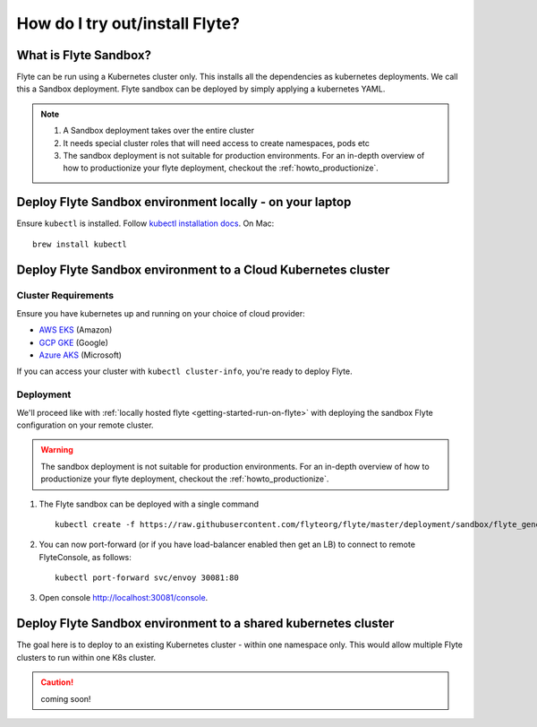 .. _howto-sandbox:

################################
How do I try out/install Flyte?
################################


**********************
What is Flyte Sandbox?
**********************
Flyte can be run using a Kubernetes cluster only. This installs all the dependencies as kubernetes deployments. We call this a Sandbox deployment. Flyte sandbox can be deployed by simply applying a kubernetes YAML.

.. note::

    #. A Sandbox deployment takes over the entire cluster
    #. It needs special cluster roles that will need access to create namespaces, pods etc
    #. The sandbox deployment is not suitable for production environments. For an in-depth overview of how to productionize your flyte deployment, checkout the :ref:`howto_productionize`.


.. image:: https://raw.githubusercontent.com/flyteorg/flyte/static-resources/img/core/flyte_sandbox_single_k8s_cluster.png
   :alt: Architecture of Sandbox deployment of Flyte. Single K8s cluster


*********************************************************
Deploy Flyte Sandbox environment locally - on your laptop
*********************************************************

Ensure ``kubectl`` is installed. Follow `kubectl installation docs <https://kubernetes.io/docs/tasks/tools/install-kubectl/>`_. On Mac::

    brew install kubectl



.. tabs::

    .. tab:: Docker Image

        Refer to :ref:`getting-started-firstrun`

    .. tab:: k3d

        #. Install k3d Using ``curl``::

            curl -s https://raw.githubusercontent.com/rancher/k3d/main/install.sh | bash

           Or Using ``wget`` ::

            wget -q -O - https://raw.githubusercontent.com/rancher/k3d/main/install.sh | bash

        #. Start a new K3s cluster called flyte::

            k3d cluster create -p "30081:30081" --no-lb --k3s-server-arg '--no-deploy=traefik' --k3s-server-arg '--no-deploy=servicelb' flyte

        #. Ensure the context is set to the new cluster::

            kubectl config set-context flyte

        #. Install Flyte::

            kubectl create -f https://raw.githubusercontent.com/flyteorg/flyte/master/deployment/sandbox/flyte_generated.yaml


        #. Connect to `FlyteConsole <localhost:30081/console>`__
        #. [Optional] You can delete the cluster once you are done with the tutorial using - ::

            k3d cluster delete flyte


        .. note::

            #. Sometimes Flyteconsole will not open up. This is probably because your docker networking is impacted. One solution is to restart docker and re-do the previous steps.
            #. To debug you can try a simple excercise - run nginx as follows::

                docker run -it --rm -p 8083:80 nginx

               Now connect to `locahost:8083 <localhost:8083>`__. If this does not work, then for sure the networking is impacted, please restart docker daemon.

    .. tab:: Docker-Mac + K8s

        #. `Install Docker for mac with Kubernetes as explained here <https://www.docker.com/blog/docker-mac-kubernetes/>`_
        #. Make sure Kubernetes is started and once started make sure your kubectx is set to the `docker-desktop` cluster, typically ::

                kubectl config set-context docker-desktop

        #. Install Flyte::

            kubectl create -f https://raw.githubusercontent.com/flyteorg/flyte/master/deployment/sandbox/flyte_generated.yaml


        #. Connect to `FlyteConsole <localhost/console>`__

    .. tab::  Using Minikube (Not recommended)

        #. Install `Minikube <https://kubernetes.io/docs/tasks/tools/install-minikube/>`_

        #. Install Flyte::

            kubectl create -f https://raw.githubusercontent.com/flyteorg/flyte/master/deployment/sandbox/flyte_generated.yaml


        .. note::

            - Minikube runs in a Virtual Machine on your host
            - So if you try to access the flyte console on localhost, that will not work, because the Virtual Machine has a different IP address.
            - Flyte runs within Kubernetes (minikube), thus to access FlyteConsole, you cannot just use https://localhost:30081/console, you need to use the IP address of the minikube VM instead of localhost
            - Refer to https://kubernetes.io/docs/tutorials/hello-minikube/ to understand how to access a
                also to register workflows, tasks etc or use the CLI to query Flyte service, you have to use the IP address.
            - If you are building an image locally and want to execute on Minikube hosted Flyte environment, please push the image to docker registry running on the Minikube VM.
            - Another alternative is to change the docker host, to build the docker image on the Minikube hosted docker daemon. https://minikube.sigs.k8s.io/docs/handbook/pushing/ provides more detailed information about this process. As a TL;DR, Flyte can only run images that are accessible to Kubernetes. To make an image accessible, you could either push it to a remote registry or to a regisry that is available to Kuberentes. In case on minikube this registry is the one thats running on the VM.


.. _howto-sandbox-dedicated-k8s-cluster:

******************************************************************
Deploy Flyte Sandbox environment to a Cloud Kubernetes cluster
******************************************************************

Cluster Requirements
====================

Ensure you have kubernetes up and running on your choice of cloud provider:

- `AWS EKS <https://aws.amazon.com/eks/>`_ (Amazon)
- `GCP GKE <https://cloud.google.com/kubernetes-engine/>`_ (Google)
- `Azure AKS <https://azure.microsoft.com/en-us/services/kubernetes-service/>`_ (Microsoft)

If you can access your cluster with ``kubectl cluster-info``, you're ready to deploy Flyte.


Deployment
==========

We'll proceed like with :ref:`locally hosted flyte <getting-started-run-on-flyte>` with deploying the sandbox
Flyte configuration on your remote cluster.

.. warning::
    The sandbox deployment is not suitable for production environments. For an in-depth overview of how to productionize your flyte deployment, checkout the :ref:`howto_productionize`.

#. The Flyte sandbox can be deployed with a single command ::

    kubectl create -f https://raw.githubusercontent.com/flyteorg/flyte/master/deployment/sandbox/flyte_generated.yaml


#. You can now port-forward (or if you have load-balancer enabled then get an LB) to connect to remote FlyteConsole, as follows::

    kubectl port-forward svc/envoy 30081:80


#. Open console http://localhost:30081/console.

***************************************************************
Deploy Flyte Sandbox environment to a shared kubernetes cluster
***************************************************************

The goal here is to deploy to an existing Kubernetes cluster - within one namespace only. This would allow multiple Flyte clusters to run within one K8s cluster.

.. caution:: coming soon!
